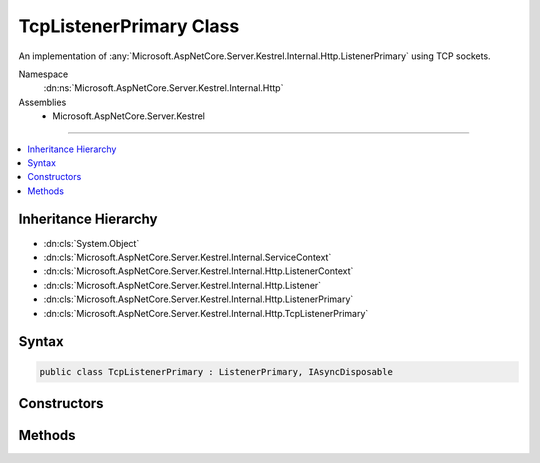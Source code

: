 

TcpListenerPrimary Class
========================






An implementation of :any:`Microsoft.AspNetCore.Server.Kestrel.Internal.Http.ListenerPrimary` using TCP sockets.


Namespace
    :dn:ns:`Microsoft.AspNetCore.Server.Kestrel.Internal.Http`
Assemblies
    * Microsoft.AspNetCore.Server.Kestrel

----

.. contents::
   :local:



Inheritance Hierarchy
---------------------


* :dn:cls:`System.Object`
* :dn:cls:`Microsoft.AspNetCore.Server.Kestrel.Internal.ServiceContext`
* :dn:cls:`Microsoft.AspNetCore.Server.Kestrel.Internal.Http.ListenerContext`
* :dn:cls:`Microsoft.AspNetCore.Server.Kestrel.Internal.Http.Listener`
* :dn:cls:`Microsoft.AspNetCore.Server.Kestrel.Internal.Http.ListenerPrimary`
* :dn:cls:`Microsoft.AspNetCore.Server.Kestrel.Internal.Http.TcpListenerPrimary`








Syntax
------

.. code-block:: csharp

    public class TcpListenerPrimary : ListenerPrimary, IAsyncDisposable








.. dn:class:: Microsoft.AspNetCore.Server.Kestrel.Internal.Http.TcpListenerPrimary
    :hidden:

.. dn:class:: Microsoft.AspNetCore.Server.Kestrel.Internal.Http.TcpListenerPrimary

Constructors
------------

.. dn:class:: Microsoft.AspNetCore.Server.Kestrel.Internal.Http.TcpListenerPrimary
    :noindex:
    :hidden:

    
    .. dn:constructor:: Microsoft.AspNetCore.Server.Kestrel.Internal.Http.TcpListenerPrimary.TcpListenerPrimary(Microsoft.AspNetCore.Server.Kestrel.Internal.ServiceContext)
    
        
    
        
        :type serviceContext: Microsoft.AspNetCore.Server.Kestrel.Internal.ServiceContext
    
        
        .. code-block:: csharp
    
            public TcpListenerPrimary(ServiceContext serviceContext)
    

Methods
-------

.. dn:class:: Microsoft.AspNetCore.Server.Kestrel.Internal.Http.TcpListenerPrimary
    :noindex:
    :hidden:

    
    .. dn:method:: Microsoft.AspNetCore.Server.Kestrel.Internal.Http.TcpListenerPrimary.CreateListenSocket()
    
        
    
        
        Creates the socket used to listen for incoming connections
    
        
        :rtype: Microsoft.AspNetCore.Server.Kestrel.Internal.Networking.UvStreamHandle
    
        
        .. code-block:: csharp
    
            protected override UvStreamHandle CreateListenSocket()
    
    .. dn:method:: Microsoft.AspNetCore.Server.Kestrel.Internal.Http.TcpListenerPrimary.OnConnection(Microsoft.AspNetCore.Server.Kestrel.Internal.Networking.UvStreamHandle, System.Int32)
    
        
    
        
        Handles an incoming connection
    
        
    
        
        :param listenSocket: Socket being used to listen on
        
        :type listenSocket: Microsoft.AspNetCore.Server.Kestrel.Internal.Networking.UvStreamHandle
    
        
        :param status: Connection status
        
        :type status: System.Int32
    
        
        .. code-block:: csharp
    
            protected override void OnConnection(UvStreamHandle listenSocket, int status)
    

